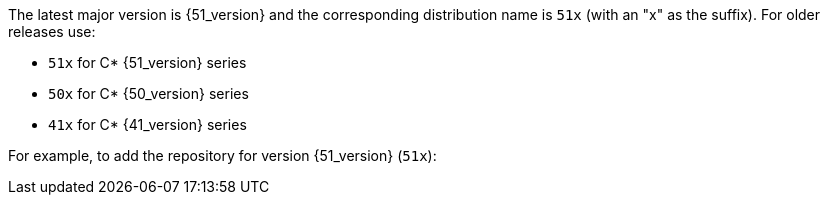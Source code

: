The latest major version is {51_version} and the corresponding distribution name is `51x` (with an "x" as the suffix).
For older releases use:

* `51x` for C* {51_version} series
* `50x` for C* {50_version} series
* `41x` for C* {41_version} series

For example, to add the repository for version {51_version} (`51x`):
